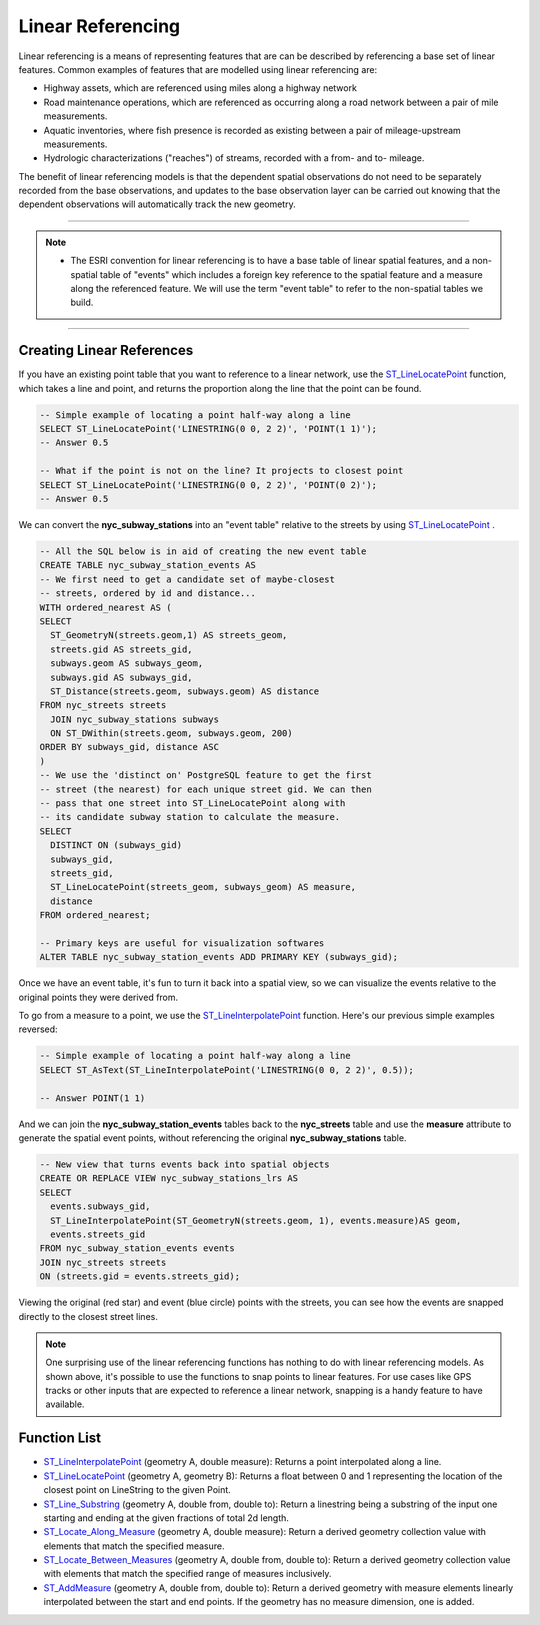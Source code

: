.. _linear_referencing:

Linear Referencing
==================

Linear referencing is a means of representing features that are can be described by referencing a base set of linear features. Common examples of features that are modelled using linear referencing are:

* Highway assets, which are referenced using miles along a highway network
* Road maintenance operations, which are referenced as occurring along a road network between a pair of mile measurements.
* Aquatic inventories, where fish presence is recorded as existing between a pair of mileage-upstream measurements.
* Hydrologic characterizations ("reaches") of streams, recorded with a from- and to- mileage.
  
The benefit of linear referencing models is that the dependent spatial observations do not need to be separately recorded from the base observations, and updates to the base observation layer can be carried out knowing that the dependent observations will automatically track the new geometry.

-----

.. note:: - The ESRI convention for linear referencing is to have a base table of linear spatial features, and a non-spatial table of "events" which includes a foreign key reference to the spatial feature and a measure along the referenced feature. We will use the term "event table" to refer to the non-spatial tables we build.

-----

Creating Linear References
--------------------------

If you have an existing point table that you want to reference to a linear network, use the ST_LineLocatePoint_ function, which takes a line and point, and returns the proportion along the line that the point can be found.

.. code-block:: sql

  -- Simple example of locating a point half-way along a line
  SELECT ST_LineLocatePoint('LINESTRING(0 0, 2 2)', 'POINT(1 1)');
  -- Answer 0.5
  
  -- What if the point is not on the line? It projects to closest point
  SELECT ST_LineLocatePoint('LINESTRING(0 0, 2 2)', 'POINT(0 2)');
  -- Answer 0.5
  
We can convert the **nyc_subway_stations** into an "event table" relative to the streets by using ST_LineLocatePoint_ .

.. code-block:: sql

  -- All the SQL below is in aid of creating the new event table
  CREATE TABLE nyc_subway_station_events AS
  -- We first need to get a candidate set of maybe-closest
  -- streets, ordered by id and distance...
  WITH ordered_nearest AS (
  SELECT 
    ST_GeometryN(streets.geom,1) AS streets_geom, 
    streets.gid AS streets_gid,
    subways.geom AS subways_geom, 
    subways.gid AS subways_gid,
    ST_Distance(streets.geom, subways.geom) AS distance
  FROM nyc_streets streets 
    JOIN nyc_subway_stations subways 
    ON ST_DWithin(streets.geom, subways.geom, 200) 
  ORDER BY subways_gid, distance ASC
  )
  -- We use the 'distinct on' PostgreSQL feature to get the first
  -- street (the nearest) for each unique street gid. We can then
  -- pass that one street into ST_LineLocatePoint along with
  -- its candidate subway station to calculate the measure.
  SELECT 
    DISTINCT ON (subways_gid) 
    subways_gid, 
    streets_gid,
    ST_LineLocatePoint(streets_geom, subways_geom) AS measure,
    distance
  FROM ordered_nearest;

  -- Primary keys are useful for visualization softwares
  ALTER TABLE nyc_subway_station_events ADD PRIMARY KEY (subways_gid);

Once we have an event table, it's fun to turn it back into a spatial view, so we can visualize the events relative to the original points they were derived from.

To go from a measure to a point, we use the ST_LineInterpolatePoint_ function. Here's our previous simple examples reversed:

.. code-block:: sql

  -- Simple example of locating a point half-way along a line
  SELECT ST_AsText(ST_LineInterpolatePoint('LINESTRING(0 0, 2 2)', 0.5));

  -- Answer POINT(1 1)

And we can join the **nyc_subway_station_events** tables back to the **nyc_streets** table and use the **measure** attribute to generate the spatial event points, without referencing the original **nyc_subway_stations** table.

.. code-block:: sql

  -- New view that turns events back into spatial objects
  CREATE OR REPLACE VIEW nyc_subway_stations_lrs AS
  SELECT 
    events.subways_gid,
    ST_LineInterpolatePoint(ST_GeometryN(streets.geom, 1), events.measure)AS geom,
    events.streets_gid
  FROM nyc_subway_station_events events
  JOIN nyc_streets streets 
  ON (streets.gid = events.streets_gid);

Viewing the original (red star) and event (blue circle) points with the streets, you can see how the events are snapped directly to the closest street lines.

.. image:: ./screenshots/lrs1.jpg


.. note::

  One surprising use of the linear referencing functions has nothing to do with linear referencing models. As shown above, it's possible to use the functions to snap points to linear features. For use cases like GPS tracks or other inputs that are expected to reference a linear network, snapping is a handy feature to have available.


Function List
-------------

* ST_LineInterpolatePoint_ (geometry A, double measure): Returns a point interpolated along a line.
* ST_LineLocatePoint_ (geometry A, geometry B): Returns a float between 0 and 1 representing the location of the closest point on LineString to the given Point. 
* ST_Line_Substring_ (geometry A, double from, double to): Return a linestring being a substring of the input one starting and ending at the given fractions of total 2d length. 
* ST_Locate_Along_Measure_ (geometry A, double measure): Return a derived geometry collection value with elements that match the specified measure. 
* ST_Locate_Between_Measures_ (geometry A, double from, double to): Return a derived geometry collection value with elements that match the specified range of measures inclusively. 
* ST_AddMeasure_ (geometry A, double from, double to): Return a derived geometry with measure elements linearly interpolated between the start and end points. If the geometry has no measure dimension, one is added. 

.. _ST_LineInterpolatePoint: http://postgis.net/docs/ST_LineInterpolatePoint.html
.. _ST_LineLocatePoint: http://postgis.net/docs/ST_LineLocatePoint.html
.. _ST_Line_Substring: http://postgis.net/docs/ST_Line_Substring.html
.. _ST_Locate_Along_Measure: http://postgis.net/docs/ST_Locate_Along_Measure.html
.. _ST_Locate_Between_Measures: http://postgis.net/docs/ST_Locate_Between_Measures.html
.. _ST_AddMeasure: http://postgis.net/docs/ST_AddMeasure.html


